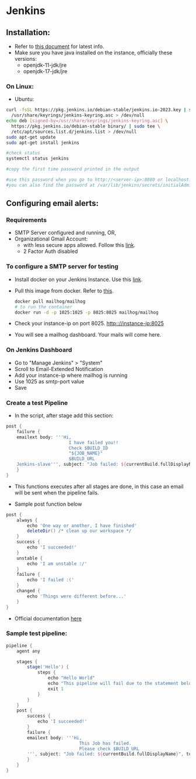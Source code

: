 * Jenkins

** Installation:
- Refer to [[https://www.jenkins.io/doc/book/installing/][this document]] for latest info.
- Make sure you have java installed on the instance, officially these versions:
  - openjdk-11-jdk/jre
  - openjdk-17-jdk/jre

*** On Linux:
+ Ubuntu:
#+begin_src bash
curl -fsSL https://pkg.jenkins.io/debian-stable/jenkins.io-2023.key | sudo tee \
  /usr/share/keyrings/jenkins-keyring.asc > /dev/null
echo deb [signed-by=/usr/share/keyrings/jenkins-keyring.asc] \
  https://pkg.jenkins.io/debian-stable binary/ | sudo tee \
  /etc/apt/sources.list.d/jenkins.list > /dev/null
sudo apt-get update
sudo apt-get install jenkins

#check status
systemctl status jenkins

#copy the first time password printed in the output

#use this password when you go to http://<server-ip>:8080 or localhost:8080
#you can also find the password at /var/lib/jenkins/secrets/initialAdminPassword
#+end_src

** Configuring email alerts:
*** Requirements
+ SMTP Server configured and running, OR,
+ Organizational Gmail Account:
  - with less secure apps allowed. Follow this [[https://myaccount.google.com/lesssecureapps][link]].
  - 2 Factor Auth disabled

*** To configure a SMTP server for testing
+ Install docker on your Jenkins Instance. Use this [[https://docs.docker.com/engine/install/ubuntu/][link]].
+ Pull this image from docker. Refer to [[https://hub.docker.com/r/mailhog/mailhog/][this]].
  #+begin_src bash
  docker pull mailhog/mailhog
  # to run the container
  docker run -d -p 1025:1025 -p 8025:8025 mailhog/mailhog
  #+end_src
+ Check your instance-ip on port 8025. http:://instance-ip:8025
+ You will see a mailhog dashboard. Your mails will come here.

*** On Jenkins Dashboard
+ Go to "Manage Jenkins" > "System"
+ Scroll to Email-Extended Notification
+ Add your instance-ip where mailhog is running
+ Use 1025 as smtp-port value
+ Save

*** Create a test Pipeline
+ In the script, after stage add this section:
#+begin_src groovy
    post {
        failure {
        emailext body: '''Hi,
                            I have failed you!!
                            Check $BUILD_ID
                            "${JOB_NAME}"
                            $BUILD_URL
        Jenkins-slave''', subject: "Job failed: ${currentBuild.fullDisplayName}", to: 'fuc496k@gmail.com'
        }
    }
#+end_src
  - This functions executes after all stages are done, in this case an email will be sent when the pipeline fails.

+ Sample post function below
#+begin_src groovy
    post {
        always {
            echo 'One way or another, I have finished'
            deleteDir() /* clean up our workspace */
        }
        success {
            echo 'I succeeded!'
        }
        unstable {
            echo 'I am unstable :/'
        }
        failure {
            echo 'I failed :('
        }
        changed {
            echo 'Things were different before...'
        }
    }
#+end_src

+ Official documentation [[https://www.jenkins.io/doc/pipeline/tour/post/][here]]

*** Sample test pipeline:
#+begin_src groovy
pipeline {
    agent any

    stages {
        stage('Hello') {
            steps {
                echo "Hello World"
                echo "This pipeline will fail due to the statement below"
                exit 1
            }
        }
    }
    post {
        success {
            echo 'I succeeded!'
        }
        failure {
        emailext body: '''Hi,
                            This Job has failed.
                            Please check $BUILD_URL
        ''', subject: "Job failed: ${currentBuild.fullDisplayName}", to: 'recepient@gmail.com'
        }
    }
}

#+end_src
